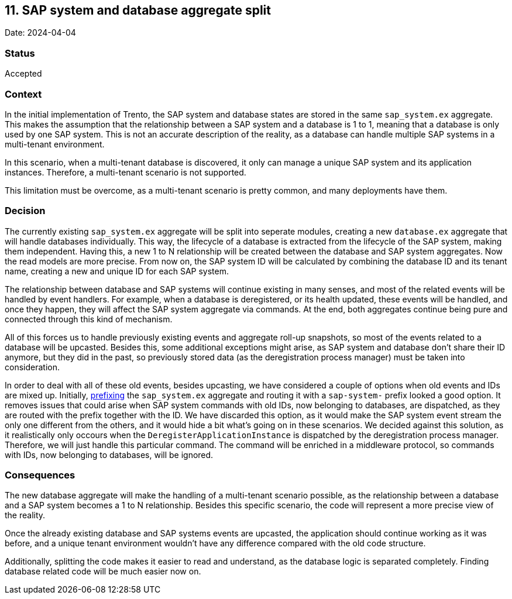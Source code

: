 == 11. SAP system and database aggregate split

Date: 2024-04-04

=== Status

Accepted

=== Context

In the initial implementation of Trento, the SAP system and database
states are stored in the same `+sap_system.ex+` aggregate. This makes
the assumption that the relationship between a SAP system and a database
is 1 to 1, meaning that a database is only used by one SAP system. This
is not an accurate description of the reality, as a database can handle
multiple SAP systems in a multi-tenant environment.

In this scenario, when a multi-tenant database is discovered, it only
can manage a unique SAP system and its application instances. Therefore,
a multi-tenant scenario is not supported.

This limitation must be overcome, as a multi-tenant scenario is pretty
common, and many deployments have them.

=== Decision

The currently existing `+sap_system.ex+` aggregate will be split into
seperate modules, creating a new `+database.ex+` aggregate that will
handle databases individually. This way, the lifecycle of a database is
extracted from the lifecycle of the SAP system, making them independent.
Having this, a new 1 to N relationship will be created between the
database and SAP system aggregates. Now the read models are more
precise. From now on, the SAP system ID will be calculated by combining
the database ID and its tenant name, creating a new and unique ID for
each SAP system.

The relationship between database and SAP systems will continue existing
in many senses, and most of the related events will be handled by event
handlers. For example, when a database is deregistered, or its health
updated, these events will be handled, and once they happen, they will
affect the SAP system aggregate via commands. At the end, both
aggregates continue being pure and connected through this kind of
mechanism.

All of this forces us to handle previously existing events and aggregate
roll-up snapshots, so most of the events related to a database will be
upcasted. Besides this, some additional exceptions might arise, as SAP
system and database don’t share their ID anymore, but they did in the
past, so previously stored data (as the deregistration process manager)
must be taken into consideration.

In order to deal with all of these old events, besides upcasting, we
have considered a couple of options when old events and IDs are mixed
up. Initially,
https://hexdocs.pm/commanded/Commanded.Commands.Router.html#module-define-aggregate-identity[prefixing]
the `+sap_system.ex+` aggregate and routing it with a `+sap-system-+`
prefix looked a good option. It removes issues that could arise when SAP
system commands with old IDs, now belonging to databases, are
dispatched, as they are routed with the prefix together with the ID. We
have discarded this option, as it would make the SAP system event stream
the only one different from the others, and it would hide a bit what’s
going on in these scenarios. We decided against this solution, as it
realistically only occours when the `+DeregisterApplicationInstance+` is
dispatched by the deregistration process manager. Therefore, we will
just handle this particular command. The command will be enriched in a
middleware protocol, so commands with IDs, now belonging to databases,
will be ignored.

=== Consequences

The new database aggregate will make the handling of a multi-tenant
scenario possible, as the relationship between a database and a SAP
system becomes a 1 to N relationship. Besides this specific scenario,
the code will represent a more precise view of the reality.

Once the already existing database and SAP systems events are upcasted,
the application should continue working as it was before, and a unique
tenant environment wouldn’t have any difference compared with the old
code structure.

Additionally, splitting the code makes it easier to read and understand,
as the database logic is separated completely. Finding database related
code will be much easier now on.
